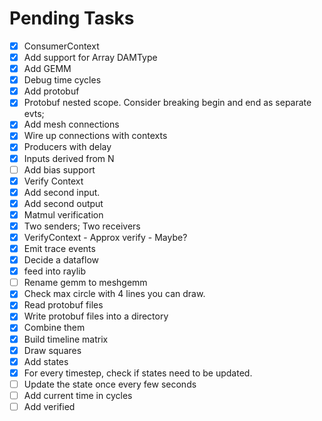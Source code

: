 * Pending Tasks
- [X] ConsumerContext
- [X] Add support for Array DAMType
- [X] Add GEMM
- [X] Debug time cycles
- [X] Add protobuf
- [X] Protobuf nested scope. Consider breaking begin and end as separate evts;
- [X] Add mesh connections
- [X] Wire up connections with contexts
- [X] Producers with delay
- [X] Inputs derived from N
- [ ] Add bias support
- [X] Verify Context
- [X] Add second input.
- [X] Add second output
- [X] Matmul verification
- [X] Two senders; Two receivers
- [X] VerifyContext - Approx verify - Maybe?
- [X] Emit trace events
- [X] Decide a dataflow
- [X] feed into raylib
- [ ] Rename gemm to meshgemm
- [X] Check max circle with 4 lines you can draw.
- [X] Read protobuf files
- [X] Write protobuf files into a directory
- [X] Combine them
- [X] Build timeline matrix
- [X] Draw squares
- [X] Add states
- [X] For every timestep, check if states need to be updated.
- [ ] Update the state once every few seconds
- [ ] Add current time in cycles
- [ ] Add verified
